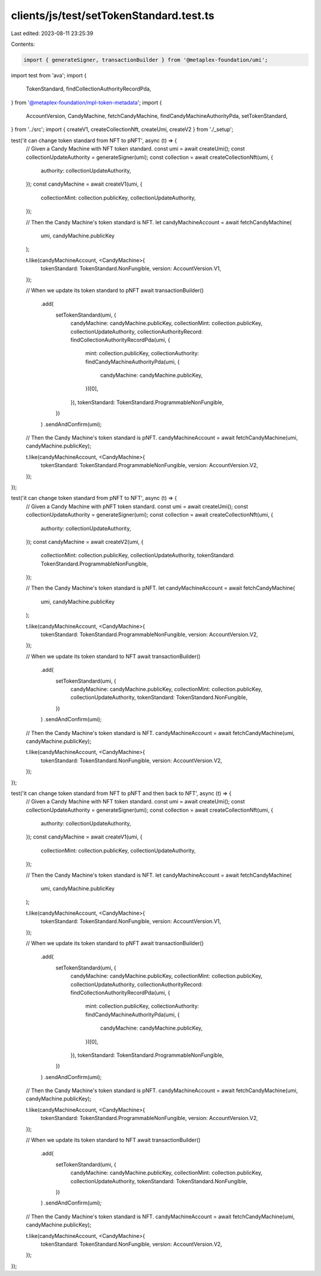 clients/js/test/setTokenStandard.test.ts
========================================

Last edited: 2023-08-11 23:25:39

Contents:

.. code-block:: ts

    import { generateSigner, transactionBuilder } from '@metaplex-foundation/umi';
import test from 'ava';
import {
  TokenStandard,
  findCollectionAuthorityRecordPda,
} from '@metaplex-foundation/mpl-token-metadata';
import {
  AccountVersion,
  CandyMachine,
  fetchCandyMachine,
  findCandyMachineAuthorityPda,
  setTokenStandard,
} from '../src';
import { createV1, createCollectionNft, createUmi, createV2 } from './_setup';

test('it can change token standard from NFT to pNFT', async (t) => {
  // Given a Candy Machine with NFT token standard.
  const umi = await createUmi();
  const collectionUpdateAuthority = generateSigner(umi);
  const collection = await createCollectionNft(umi, {
    authority: collectionUpdateAuthority,
  });
  const candyMachine = await createV1(umi, {
    collectionMint: collection.publicKey,
    collectionUpdateAuthority,
  });

  // Then the Candy Machine's token standard is NFT.
  let candyMachineAccount = await fetchCandyMachine(
    umi,
    candyMachine.publicKey
  );

  t.like(candyMachineAccount, <CandyMachine>{
    tokenStandard: TokenStandard.NonFungible,
    version: AccountVersion.V1,
  });

  // When we update its token standard to pNFT
  await transactionBuilder()
    .add(
      setTokenStandard(umi, {
        candyMachine: candyMachine.publicKey,
        collectionMint: collection.publicKey,
        collectionUpdateAuthority,
        collectionAuthorityRecord: findCollectionAuthorityRecordPda(umi, {
          mint: collection.publicKey,
          collectionAuthority: findCandyMachineAuthorityPda(umi, {
            candyMachine: candyMachine.publicKey,
          })[0],
        }),
        tokenStandard: TokenStandard.ProgrammableNonFungible,
      })
    )
    .sendAndConfirm(umi);

  // Then the Candy Machine's token standard is pNFT.
  candyMachineAccount = await fetchCandyMachine(umi, candyMachine.publicKey);

  t.like(candyMachineAccount, <CandyMachine>{
    tokenStandard: TokenStandard.ProgrammableNonFungible,
    version: AccountVersion.V2,
  });
});

test('it can change token standard from pNFT to NFT', async (t) => {
  // Given a Candy Machine with pNFT token standard.
  const umi = await createUmi();
  const collectionUpdateAuthority = generateSigner(umi);
  const collection = await createCollectionNft(umi, {
    authority: collectionUpdateAuthority,
  });
  const candyMachine = await createV2(umi, {
    collectionMint: collection.publicKey,
    collectionUpdateAuthority,
    tokenStandard: TokenStandard.ProgrammableNonFungible,
  });

  // Then the Candy Machine's token standard is pNFT.
  let candyMachineAccount = await fetchCandyMachine(
    umi,
    candyMachine.publicKey
  );

  t.like(candyMachineAccount, <CandyMachine>{
    tokenStandard: TokenStandard.ProgrammableNonFungible,
    version: AccountVersion.V2,
  });

  // When we update its token standard to NFT
  await transactionBuilder()
    .add(
      setTokenStandard(umi, {
        candyMachine: candyMachine.publicKey,
        collectionMint: collection.publicKey,
        collectionUpdateAuthority,
        tokenStandard: TokenStandard.NonFungible,
      })
    )
    .sendAndConfirm(umi);

  // Then the Candy Machine's token standard is NFT.
  candyMachineAccount = await fetchCandyMachine(umi, candyMachine.publicKey);

  t.like(candyMachineAccount, <CandyMachine>{
    tokenStandard: TokenStandard.NonFungible,
    version: AccountVersion.V2,
  });
});

test('it can change token standard from NFT to pNFT and then back to NFT', async (t) => {
  // Given a Candy Machine with NFT token standard.
  const umi = await createUmi();
  const collectionUpdateAuthority = generateSigner(umi);
  const collection = await createCollectionNft(umi, {
    authority: collectionUpdateAuthority,
  });
  const candyMachine = await createV1(umi, {
    collectionMint: collection.publicKey,
    collectionUpdateAuthority,
  });

  // Then the Candy Machine's token standard is NFT.
  let candyMachineAccount = await fetchCandyMachine(
    umi,
    candyMachine.publicKey
  );

  t.like(candyMachineAccount, <CandyMachine>{
    tokenStandard: TokenStandard.NonFungible,
    version: AccountVersion.V1,
  });

  // When we update its token standard to pNFT
  await transactionBuilder()
    .add(
      setTokenStandard(umi, {
        candyMachine: candyMachine.publicKey,
        collectionMint: collection.publicKey,
        collectionUpdateAuthority,
        collectionAuthorityRecord: findCollectionAuthorityRecordPda(umi, {
          mint: collection.publicKey,
          collectionAuthority: findCandyMachineAuthorityPda(umi, {
            candyMachine: candyMachine.publicKey,
          })[0],
        }),
        tokenStandard: TokenStandard.ProgrammableNonFungible,
      })
    )
    .sendAndConfirm(umi);

  // Then the Candy Machine's token standard is pNFT.
  candyMachineAccount = await fetchCandyMachine(umi, candyMachine.publicKey);

  t.like(candyMachineAccount, <CandyMachine>{
    tokenStandard: TokenStandard.ProgrammableNonFungible,
    version: AccountVersion.V2,
  });

  // When we update its token standard to NFT
  await transactionBuilder()
    .add(
      setTokenStandard(umi, {
        candyMachine: candyMachine.publicKey,
        collectionMint: collection.publicKey,
        collectionUpdateAuthority,
        tokenStandard: TokenStandard.NonFungible,
      })
    )
    .sendAndConfirm(umi);

  // Then the Candy Machine's token standard is NFT.
  candyMachineAccount = await fetchCandyMachine(umi, candyMachine.publicKey);

  t.like(candyMachineAccount, <CandyMachine>{
    tokenStandard: TokenStandard.NonFungible,
    version: AccountVersion.V2,
  });
});



